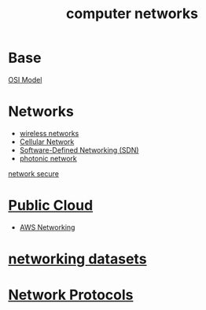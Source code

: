 :PROPERTIES:
:ID:       9e8c64d3-9226-4ef5-bf43-78744699c1fd
:END:
#+title: computer networks

* Base
[[id:2e106c65-e1e4-4331-bb9e-7c1994b0a3d6][OSI Model]]

* Networks
+ [[id:55f23b66-c353-4562-b4bc-da3df9ddc665][wireless networks]]
+ [[id:60bc45fd-dfc3-4b53-852a-46ff8d77f94c][Cellular Network]]
+ [[id:2af07359-aec7-4c5b-aa36-cad4688f915d][Software-Defined Networking (SDN)]]
+ [[id:15a1a87f-9e16-4a20-af6a-6c8a173f33e9][photonic network]]

[[id:9c9c0a89-5491-418f-bd87-9f16f1befdc2][network secure]]

* [[id:aa20119a-0616-47c0-8250-da622f6ec60b][Public Cloud]]
+ [[id:4954074a-267b-4af2-ae95-784c147d9e8c][AWS Networking]]

* [[id:0825efbb-b959-44e6-ac59-a6dafe8ed3bb][networking datasets]]

* [[id:54879706-fb47-4b0d-a143-74ab81cf7423][Network Protocols]] 
